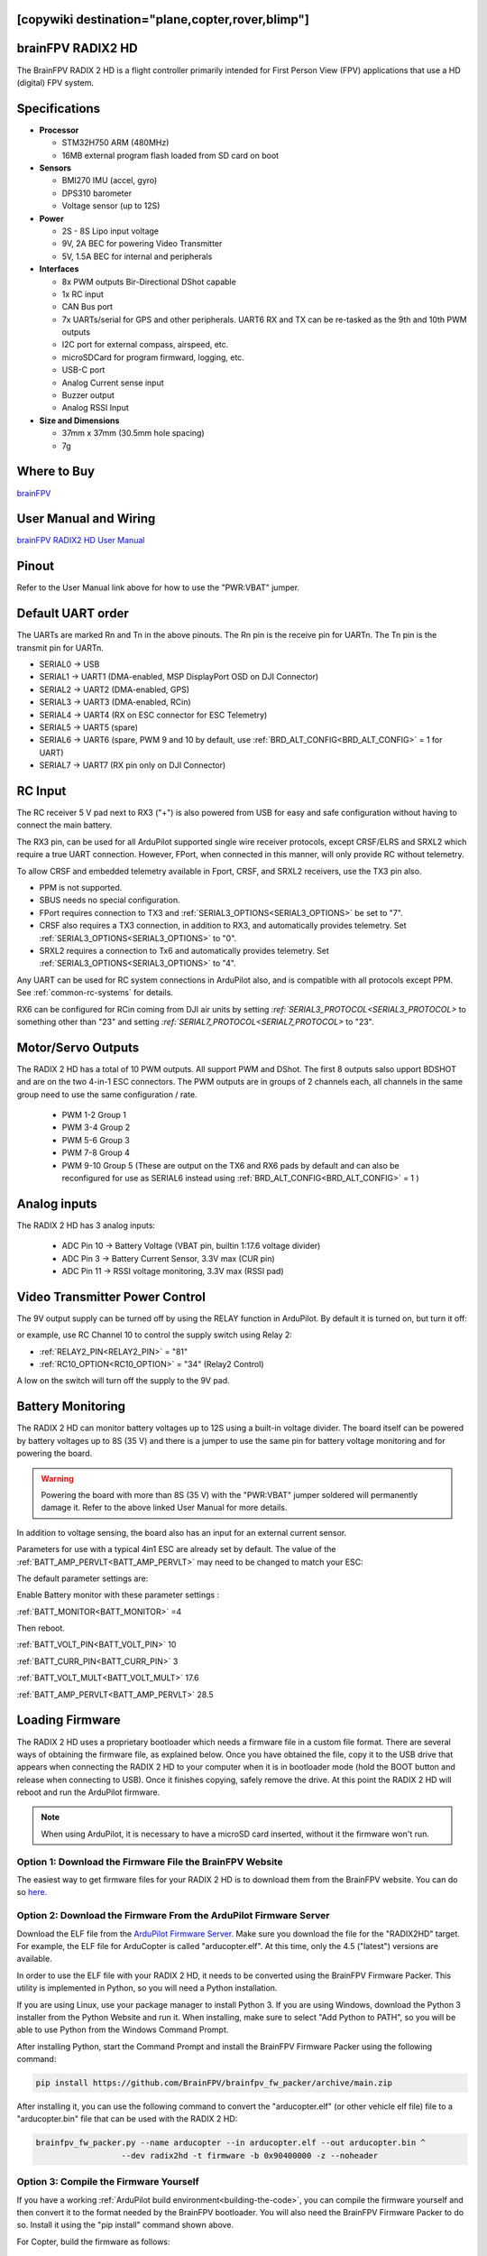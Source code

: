 .. _common-radix2hd:

[copywiki destination="plane,copter,rover,blimp"]
==================
brainFPV RADIX2 HD
==================

.. image:: ../../../images/radix_2_hd.png
    :target: https://www.brainfpv.com/product/radix-2-hd-flight-controller/


The BrainFPV RADIX 2 HD is a flight controller primarily intended for
First Person View (FPV) applications that use a HD (digital) FPV system.

Specifications
==============

-  **Processor**

   -  STM32H750 ARM (480MHz)
   -  16MB external program flash loaded from SD card on boot


-  **Sensors**

   -  BMI270 IMU (accel, gyro)
   -  DPS310 barometer
   -  Voltage sensor (up to 12S)


-  **Power**

   -  2S - 8S Lipo input voltage 
   -  9V, 2A BEC for powering Video Transmitter
   -  5V, 1.5A BEC for internal and peripherals

-  **Interfaces**

   -  8x PWM outputs Bir-Directional DShot capable
   -  1x RC input
   -  CAN Bus port
   -  7x UARTs/serial for GPS and other peripherals. UART6 RX and TX can be re-tasked as the 9th and 10th PWM outputs
   -  I2C port for external compass, airspeed, etc.
   -  microSDCard for program firmward, logging, etc.
   -  USB-C port
   -  Analog Current sense input
   -  Buzzer output
   -  Analog RSSI Input


-  **Size and Dimensions**

   - 37mm x 37mm (30.5mm hole spacing)
   - 7g

Where to Buy
============

`brainFPV <https://www.brainfpv.com/kb/radix-2-hd/>`__

User Manual and Wiring
======================

`brainFPV RADIX2 HD User Manual <https://www.brainfpv.com/knowledgebase/radix-2-hd-flight-controller-manual/>`__

Pinout
======

.. image:: ../../../images/radix_2_hd_pinout_top.png
    :target: ../_images/radix_2_hd_pinout_top.png

.. image:: ../../../images/radix_2_hd_pinout_bottom.png
    :target: ../_images/radix_2_hd_pinout_bottom.png

Refer to the User Manual link above for how to use the "PWR:VBAT" jumper.

Default UART order
==================

The UARTs are marked Rn and Tn in the above pinouts. The Rn pin is the
receive pin for UARTn. The Tn pin is the transmit pin for UARTn.

- SERIAL0 -> USB
- SERIAL1 -> UART1 (DMA-enabled, MSP DisplayPort OSD on DJI Connector)
- SERIAL2 -> UART2 (DMA-enabled, GPS)
- SERIAL3 -> UART3 (DMA-enabled, RCin)
- SERIAL4 -> UART4 (RX on ESC connector for ESC Telemetry)
- SERIAL5 -> UART5 (spare)
- SERIAL6 -> UART6 (spare, PWM 9 and 10 by default, use :ref:`BRD_ALT_CONFIG<BRD_ALT_CONFIG>` = 1 for UART)
- SERIAL7 -> UART7 (RX pin only on DJI Connector)

RC Input
========

The RC receiver 5 V pad next to RX3 ("+") is also powered from USB for easy and safe configuration without having to connect the main battery.

The RX3 pin, can be used for all ArduPilot supported single wire receiver protocols, except CRSF/ELRS and SRXL2 which require a true UART connection. However, FPort, when connected in this manner, will only provide RC without telemetry. 

To allow CRSF and embedded telemetry available in Fport, CRSF, and SRXL2 receivers, use the TX3 pin also.

- PPM is not supported.

- SBUS needs no special configuration.

- FPort requires connection to TX3 and :ref:`SERIAL3_OPTIONS<SERIAL3_OPTIONS>` be set to "7".

- CRSF also requires a TX3 connection, in addition to RX3, and automatically provides telemetry. Set :ref:`SERIAL3_OPTIONS<SERIAL3_OPTIONS>` to "0".

- SRXL2 requires a connection to Tx6 and automatically provides telemetry.  Set :ref:`SERIAL3_OPTIONS<SERIAL3_OPTIONS>` to "4".

Any UART can be used for RC system connections in ArduPilot also, and is compatible with all protocols except PPM. See :ref:`common-rc-systems` for details.

RX6 can be configured for RCin coming from DJI air units by setting `:ref:`SERIAL3_PROTOCOL<SERIAL3_PROTOCOL>` to something other than "23" and setting `:ref:`SERIAL7_PROTOCOL<SERIAL7_PROTOCOL>` to "23".


Motor/Servo Outputs
===================

The RADIX 2 HD has a total of 10 PWM outputs. All support PWM and DShot. The first 8 outputs salso upport BDSHOT and
are on the two 4-in-1 ESC connectors. The PWM outputs are in groups of 2 channels each,
all channels in the same group need to use the same configuration / rate.

 - PWM 1-2 Group 1
 - PWM 3-4 Group 2
 - PWM 5-6 Group 3
 - PWM 7-8 Group 4
 - PWM 9-10 Group 5 (These are output on the TX6 and RX6 pads by default and can also be reconfigured for use as SERIAL6 instead using :ref:`BRD_ALT_CONFIG<BRD_ALT_CONFIG>` = 1 )

Analog inputs
=============

The RADIX 2 HD has 3 analog inputs:

 - ADC Pin 10 -> Battery Voltage (VBAT pin, builtin 1:17.6 voltage divider)
 - ADC Pin 3  -> Battery Current Sensor, 3.3V max (CUR pin)
 - ADC Pin 11 -> RSSI voltage monitoring, 3.3V max (RSSI pad)

Video Transmitter Power Control
===============================

The 9V output supply can be turned off by using the RELAY function in ArduPilot. By default it is turned on, but turn it off:

or example, use RC Channel 10 to control the supply switch using Relay 2:

- :ref:`RELAY2_PIN<RELAY2_PIN>`  = "81"
- :ref:`RC10_OPTION<RC10_OPTION>` = "34" (Relay2 Control)

A low on the switch will turn off the supply to the 9V pad.

Battery Monitoring
==================

The RADIX 2 HD can monitor battery voltages up to 12S using a built-in voltage divider.
The board itself can be powered by battery voltages up to 8S (35 V) and there is a jumper
to use the same pin for battery voltage monitoring and for powering the board.

.. warning:: Powering the board with more than 8S (35 V) with the "PWR:VBAT" jumper soldered will permanently damage it. Refer to the above linked User Manual for more details.

In addition to voltage sensing, the board also has an input for an external current sensor.

Parameters for use with a typical 4in1 ESC are already set by default. The value of the :ref:`BATT_AMP_PERVLT<BATT_AMP_PERVLT>` may need to be changed to match your ESC:

The default parameter settings are:

Enable Battery monitor with these parameter settings :

:ref:`BATT_MONITOR<BATT_MONITOR>` =4

Then reboot.

:ref:`BATT_VOLT_PIN<BATT_VOLT_PIN>` 10

:ref:`BATT_CURR_PIN<BATT_CURR_PIN>` 3

:ref:`BATT_VOLT_MULT<BATT_VOLT_MULT>` 17.6

:ref:`BATT_AMP_PERVLT<BATT_AMP_PERVLT>` 28.5

Loading Firmware
================

The RADIX 2 HD uses a proprietary bootloader which needs a firmware file in a custom file format. There are several ways of obtaining the firmware file, as explained below. Once you have obtained the file, copy it to the USB drive that appears when connecting the RADIX 2 HD to your computer when it is in bootloader mode (hold the BOOT button and release when connecting to USB). Once it finishes copying, safely remove the drive. At this point the RADIX 2 HD will reboot and run the ArduPilot firmware.

.. note:: When using ArduPilot, it is necessary to have a microSD card inserted, without it the firmware won't run.

Option 1: Download the Firmware File the BrainFPV Website
---------------------------------------------------------

The easiest way to get firmware files for your RADIX 2 HD is to download them from the BrainFPV website. You can do so `here <https://www.brainfpv.com/firmware/>`__.

Option 2: Download the Firmware From the ArduPilot Firmware Server
------------------------------------------------------------------

Download the ELF file from the `ArduPilot Firmware Server <https://firmware.ardupilot.org>`__. Make sure you download the file for the "RADIX2HD" target. For example, the ELF file for ArduCopter is called "arducopter.elf". At this time, only the 4.5 ("latest") versions are available.

In order to use the ELF file with your RADIX 2 HD, it needs to be converted using the BrainFPV Firmware Packer. This utility is implemented in Python, so you will need a Python installation.

If you are using Linux, use your package manager to install Python 3. If you are using Windows, download the Python 3 installer from the Python Website and run it. When installing, make sure to select "Add Python to PATH", so you will be able to use Python from the Windows Command Prompt.

After installing Python, start the Command Prompt and install the BrainFPV Firmware Packer using the following command:


.. code::

     pip install https://github.com/BrainFPV/brainfpv_fw_packer/archive/main.zip

After installing it, you can use the following command to convert the "arducopter.elf" (or other vehicle elf file) file to a "arducopter.bin" file that can be used with the RADIX 2 HD:

.. code::

    brainfpv_fw_packer.py --name arducopter --in arducopter.elf --out arducopter.bin ^
                      --dev radix2hd -t firmware -b 0x90400000 -z --noheader

Option 3: Compile the Firmware Yourself
---------------------------------------

If you have a working :ref:`ArduPilot build environment<building-the-code>`, you can compile the firmware yourself and then convert it to the format needed by the BrainFPV bootloader. You will also need the BrainFPV Firmware Packer to do so. Install it using the "pip install" command shown above.

For Copter, build the firmware as follows:

.. code::

     ./waf configure --board RADIX2HD
     ./waf copter

other vehicles can be built, but the RADIX2HD is targeted primarily for copter applications. Then use the firmware packer script to create the firmware file that can be used with the BrainFPV bootloader:

.. code::

    ./libraries/AP_HAL_ChibiOS/hwdef/RADIX2HD/pack_firmware.sh copter

To use it, copy the resulting arducopter_{VERSION}_brainfpv.bin to the USB drive that appears when the RADIX 2 HD is in bootloader mode.


[copywiki destination="plane,copter,rover,blimp"]
